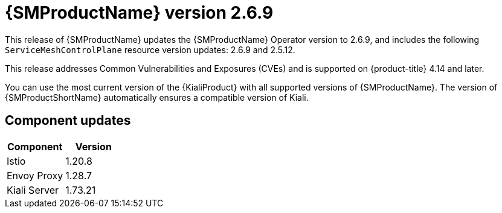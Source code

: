 // Module included in the following assemblies:
//
// * service_mesh/v2x/servicemesh-release-notes.adoc

:_mod-docs-content-type: REFERENCE
[id="ossm-release-2-6-9_{context}"]
= {SMProductName} version 2.6.9

This release of {SMProductName} updates the {SMProductName} Operator version to 2.6.9, and includes the following `ServiceMeshControlPlane` resource version updates: 2.6.9 and 2.5.12.

This release addresses Common Vulnerabilities and Exposures (CVEs) and is supported on {product-title} 4.14 and later.

You can use the most current version of the {KialiProduct} with all supported versions of {SMProductName}. The version of {SMProductShortName} automatically ensures a compatible version of Kiali.

[id="ossm-release-2-6-9-components_{context}"]
== Component updates

|===
|Component |Version

|Istio
|1.20.8

|Envoy Proxy
|1.28.7

|Kiali Server
|1.73.21
|===